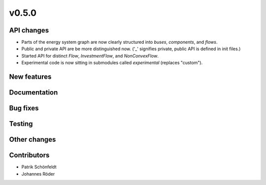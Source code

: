 v0.5.0
------


API changes
###########

* Parts of the energy system graph are now clearly structured into `buses`, `components`, and `flows`.
* Public and private API are be more distinguished now. ('_' signifies private, public API is defined in init files.)
* Started API for distinct `Flow`, `InvestmentFlow`, and `NonConvexFlow`.
* Experimental code is now sitting in submodules called `experimental` (replaces "custom").



New features
############


Documentation
#############


Bug fixes
#########


Testing
#######


Other changes
#############



Contributors
############

* Patrik Schönfeldt
* Johannes Röder
